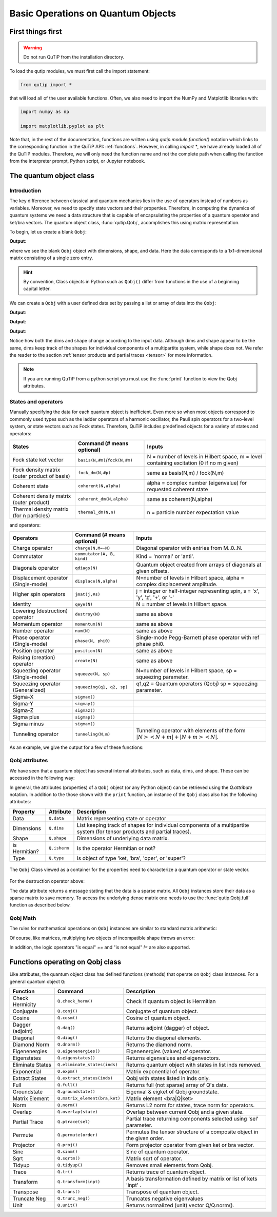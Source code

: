 .. _basics:

************************************
Basic Operations on Quantum Objects
************************************

.. _basics-first:

First things first
==================

.. warning:: Do not run QuTiP from the installation directory.

To load the qutip modules, we must first call the import statement:

.. code-block:: Python

   from qutip import *

that will load all of the user available functions. Often, we also need to import the NumPy and Matplotlib libraries with:

.. code-block:: Python

   import numpy as np

   import matplotlib.pyplot as plt

Note that, in the rest of the documentation, functions are written using `qutip.module.function()` notation which links to the corresponding function in the QuTiP API: :ref:`functions`. However, in calling `import *`, we have already loaded all of the QuTiP modules. Therefore, we will only need the function name and not the complete path when calling the function from the interpreter prompt, Python script, or Jupyter notebook.

.. _basics-qobj:

The quantum object class
========================

.. _basics-qobj-intro:

Introduction
---------------

The key difference between classical and quantum mechanics lies in the use of operators instead of numbers as variables. Moreover, we need to specify state vectors and their properties. Therefore, in computing the dynamics of quantum systems we need a data structure that is capable of encapsulating the properties of a quantum operator and ket/bra vectors. The quantum object class, :func:`qutip.Qobj`, accomplishes this using matrix representation.

To begin, let us create a blank ``Qobj``:

.. testcode:: [basics]

    print(Qobj())

**Output**:

.. testoutput:: [basics]
    :options: +NORMALIZE_WHITESPACE

    Quantum object: dims = [[1], [1]], shape = (1, 1), type = bra
    Qobj data =
    [[0.]]


where we see the blank ``Qobj`` object with dimensions, shape, and data. Here the data corresponds to a 1x1-dimensional matrix consisting of a single zero entry.

.. Hint:: By convention, Class objects in Python such as ``Qobj()`` differ from functions in the use of a beginning capital letter.

We can create a ``Qobj`` with a user defined data set by passing a list or array of data into the ``Qobj``:

.. testcode:: [basics]

    print(Qobj([[1],[2],[3],[4],[5]]))

**Output**:

.. testoutput:: [basics]
    :options: +NORMALIZE_WHITESPACE

    Quantum object: dims = [[5], [1]], shape = (5, 1), type = ket
    Qobj data =
    [[1.]
    [2.]
    [3.]
    [4.]
    [5.]]

.. testcode:: [basics]

    x = np.array([[1, 2, 3, 4, 5]])
    print(Qobj(x))

**Output**:

.. testoutput:: [basics]
    :options: +NORMALIZE_WHITESPACE

    Quantum object: dims = [[1], [5]], shape = (1, 5), type = bra
    Qobj data =
    [[1. 2. 3. 4. 5.]]

.. testcode:: [basics]
    :hide:

    np.random.seed(42)

.. testcode:: [basics]

    r = np.random.rand(4, 4)
    print(Qobj(r))

**Output**:

.. testoutput:: [basics]
    :options: +NORMALIZE_WHITESPACE

    Quantum object: dims = [[4], [4]], shape = (4, 4), type = oper, isherm = False
    Qobj data =
    [[0.37454012 0.95071431 0.73199394 0.59865848]
     [0.15601864 0.15599452 0.05808361 0.86617615]
     [0.60111501 0.70807258 0.02058449 0.96990985]
     [0.83244264 0.21233911 0.18182497 0.18340451]]

Notice how both the dims and shape change according to the input data.  Although dims and shape appear to be the same, 
dims keep track of the shapes for individual components of a multipartite system, while shape does not. We refer the reader to the section 
:ref:`tensor products and partial traces <tensor>` for more information.

.. note:: If you are running QuTiP from a python script you must use the :func:`print` function to view the Qobj attributes.

.. _basics-qobj-states:

States and operators
---------------------

Manually specifying the data for each quantum object is inefficient. Even more so when most objects correspond to commonly used 
types such as the 
ladder operators of a harmonic oscillator, the Pauli spin operators for a two-level system, or state vectors such as Fock states. 
Therefore, QuTiP includes predefined objects for a variety of states and operators:

.. cssclass:: table-striped

+--------------------------+----------------------------------+----------------------------------------+
| States                   | Command (# means optional)       | Inputs                                 |
+==========================+==================================+========================================+
| Fock state ket vector    | ``basis(N,#m)``/``fock(N,#m)``   | N = number of levels in Hilbert space, |
|                          |                                  | m = level containing excitation        |
|                          |                                  | (0 if no m given)                      |
+--------------------------+----------------------------------+----------------------------------------+
| Fock density matrix      | ``fock_dm(N,#p)``                | same as basis(N,m) / fock(N,m)         |
| (outer product of basis) |                                  |                                        |
+--------------------------+----------------------------------+----------------------------------------+
| Coherent state           | ``coherent(N,alpha)``            | alpha = complex number (eigenvalue)    |
|                          |                                  | for requested coherent state           |
+--------------------------+----------------------------------+----------------------------------------+
| Coherent density matrix  | ``coherent_dm(N,alpha)``         | same as coherent(N,alpha)              |
| (outer product)          |                                  |                                        |
+--------------------------+----------------------------------+----------------------------------------+
| Thermal density matrix   | ``thermal_dm(N,n)``              | n = particle number expectation value  |
| (for n particles)        |                                  |                                        |
+--------------------------+----------------------------------+----------------------------------------+

and operators:

.. cssclass:: table-striped

+--------------------------+----------------------------+----------------------------------------+
| Operators                | Command (# means optional) | Inputs                                 |
+==========================+============================+========================================+
| Charge operator          | ``charge(N,M=-N)``         | Diagonal operator with entries         |
|                          |                            | from M..0..N.                          |
+--------------------------+----------------------------+----------------------------------------+
| Commutator               | ``commutator(A, B, kind)`` | Kind = 'normal' or 'anti'.             |
+--------------------------+----------------------------+----------------------------------------+
| Diagonals operator       | ``qdiags(N)``              | Quantum object created from arrays of  |
|                          |                            | diagonals at given offsets.            |
+--------------------------+----------------------------+----------------------------------------+
| Displacement operator    | ``displace(N,alpha)``      | N=number of levels in Hilbert space,   |
| (Single-mode)            |                            | alpha = complex displacement amplitude.|
+--------------------------+----------------------------+----------------------------------------+
| Higher spin operators    | ``jmat(j,#s)``             | j = integer or half-integer            |
|                          |                            | representing spin, s = 'x', 'y', 'z',  |
|                          |                            | '+', or '-'                            |
+--------------------------+----------------------------+----------------------------------------+
| Identity                 | ``qeye(N)``                | N = number of levels in Hilbert space. |
+--------------------------+----------------------------+----------------------------------------+
| Lowering (destruction)   | ``destroy(N)``             | same as above                          |
| operator                 |                            |                                        |
+--------------------------+----------------------------+----------------------------------------+
| Momentum operator        | ``momentum(N)``            | same as above                          |
+--------------------------+----------------------------+----------------------------------------+
| Number operator          | ``num(N)``                 | same as above                          |
+--------------------------+----------------------------+----------------------------------------+
| Phase operator           | ``phase(N, phi0)``         | Single-mode Pegg-Barnett phase         |
| (Single-mode)            |                            | operator with ref phase phi0.          |
+--------------------------+----------------------------+----------------------------------------+
| Position operator        | ``position(N)``            | same as above                          |
+--------------------------+----------------------------+----------------------------------------+
| Raising (creation)       | ``create(N)``              | same as above                          |
| operator                 |                            |                                        |
+--------------------------+----------------------------+----------------------------------------+
| Squeezing operator       | ``squeeze(N, sp)``         | N=number of levels in Hilbert space,   |
| (Single-mode)            |                            | sp = squeezing parameter.              |
+--------------------------+----------------------------+----------------------------------------+
| Squeezing operator       | ``squeezing(q1, q2, sp)``  | q1,q2 = Quantum operators (Qobj)       |
| (Generalized)            |                            | sp = squeezing parameter.              |
+--------------------------+----------------------------+----------------------------------------+
| Sigma-X                  | ``sigmax()``               |                                        |
+--------------------------+----------------------------+----------------------------------------+
| Sigma-Y                  | ``sigmay()``               |                                        |
+--------------------------+----------------------------+----------------------------------------+
| Sigma-Z                  | ``sigmaz()``               |                                        |
+--------------------------+----------------------------+----------------------------------------+
| Sigma plus               | ``sigmap()``               |                                        |
+--------------------------+----------------------------+----------------------------------------+
| Sigma minus              | ``sigmam()``               |                                        |
+--------------------------+----------------------------+----------------------------------------+
| Tunneling operator       | ``tunneling(N,m)``         | Tunneling operator with elements of the|
|                          |                            | form :math:`|N><N+m| + |N+m><N|`.      |
+--------------------------+----------------------------+----------------------------------------+

As an example, we give the output for a few of these functions:

.. doctest:: [basics]
  :options: +NORMALIZE_WHITESPACE

   >>> basis(5,3)
   Quantum object: dims = [[5], [1]], shape = (5, 1), type = ket
   Qobj data =
   [[0.]
    [0.]
    [0.]
    [1.]
    [0.]]

   >>> coherent(5,0.5-0.5j)
   Quantum object: dims = [[5], [1]], shape = (5, 1), type = ket
   Qobj data =
   [[ 0.7788017 +0.j        ]
    [ 0.38939142-0.38939142j]
    [ 0.        -0.27545895j]
    [-0.07898617-0.07898617j]
    [-0.04314271+0.j        ]]

   >>> destroy(4)
   Quantum object: dims = [[4], [4]], shape = (4, 4), type = oper, isherm = False
   Qobj data =
   [[0.         1.         0.         0.        ]
    [0.         0.         1.41421356 0.        ]
    [0.         0.         0.         1.73205081]
    [0.         0.         0.         0.        ]]

   >>> sigmaz()
   Quantum object: dims = [[2], [2]], shape = (2, 2), type = oper, isherm = True
   Qobj data =
   [[ 1.  0.]
    [ 0. -1.]]

   >>> jmat(5/2.0,'+')
   Quantum object: dims = [[6], [6]], shape = (6, 6), type = oper, isherm = False
   Qobj data =
   [[0.         2.23606798 0.         0.         0.         0.        ]
    [0.         0.         2.82842712 0.         0.         0.        ]
    [0.         0.         0.         3.         0.         0.        ]
    [0.         0.         0.         0.         2.82842712 0.        ]
    [0.         0.         0.         0.         0.         2.23606798]
    [0.         0.         0.         0.         0.         0.        ]]

.. _basics-qobj-props:

Qobj attributes
---------------

We have seen that a quantum object has several internal attributes, such as data, dims, and shape.  These can be accessed in the following way:

.. doctest:: [basics]
  :options: +NORMALIZE_WHITESPACE

   >>> q = destroy(4)

   >>> q.dims
   [[4], [4]]

   >>> q.shape
   (4, 4)

In general, the attributes (properties) of a ``Qobj`` object (or any Python object) can be retrieved using the `Q.attribute` notation.  
In addition to the those shown with the ``print`` function, an instance of the ``Qobj`` class also has the following attributes:

.. cssclass:: table-striped

+---------------+---------------+----------------------------------------+
| Property      | Attribute     | Description                            |
+===============+===============+========================================+
| Data          | ``Q.data``    | Matrix representing state or operator  |
+---------------+---------------+----------------------------------------+
| Dimensions    | ``Q.dims``    | List keeping track of shapes for       |
|               |               | individual components of a             |
|               |               | multipartite system (for tensor        |
|               |               | products and partial traces).          |
+---------------+---------------+----------------------------------------+
| Shape         | ``Q.shape``   | Dimensions of underlying data matrix.  |
+---------------+---------------+----------------------------------------+
| is Hermitian? | ``Q.isherm``  | Is the operator Hermitian or not?      |
+---------------+---------------+----------------------------------------+
| Type          | ``Q.type``    | Is object of type 'ket, 'bra',         |
|               |               | 'oper', or 'super'?                    |
+---------------+---------------+----------------------------------------+

.. figure:: quide-basics-qobj-box.png
   :align: center
   :width: 3.5in

   The ``Qobj`` Class viewed as a container for the properties need to characterize a quantum operator or state vector.


For the destruction operator above:

.. doctest:: [basics]
  :options: +NORMALIZE_WHITESPACE

    >>> q.type
    'oper'

    >>> q.isherm
    False

    >>> q.data
    <4x4 sparse matrix of type '<class 'numpy.complex128'>'
	   with 3 stored elements in Compressed Sparse Row format>



The data attribute returns a message stating that the data is a sparse matrix. All ``Qobj`` instances store their data as a sparse matrix to save memory. To access the underlying dense matrix one needs to use the :func:`qutip.Qobj.full` function as described below.

.. _basics-qobj-math:

Qobj Math
----------

The rules for mathematical operations on ``Qobj`` instances are similar to standard matrix arithmetic:

.. doctest:: [basics]
  :options: +NORMALIZE_WHITESPACE

    >>> q = destroy(4)

    >>> x = sigmax()

    >>> q + 5
    Quantum object: dims = [[4], [4]], shape = (4, 4), type = oper, isherm = False
    Qobj data =
    [[5.         1.         0.         0.        ]
     [0.         5.         1.41421356 0.        ]
     [0.         0.         5.         1.73205081]
     [0.         0.         0.         5.        ]]

    >>> x * x
    Quantum object: dims = [[2], [2]], shape = (2, 2), type = oper, isherm = True
    Qobj data =
    [[1. 0.]
     [0. 1.]]

    >>> q ** 3
    Quantum object: dims = [[4], [4]], shape = (4, 4), type = oper, isherm = False
    Qobj data =
    [[0.         0.         0.         2.44948974]
     [0.         0.         0.         0.        ]
     [0.         0.         0.         0.        ]
     [0.         0.         0.         0.        ]]

    >>> x / np.sqrt(2)
    Quantum object: dims = [[2], [2]], shape = (2, 2), type = oper, isherm = True
    Qobj data =
    [[0.         0.70710678]
     [0.70710678 0.        ]]


Of course, like matrices, multiplying two objects of incompatible shape throws an error:

.. doctest:: [basics]
  :options: +SKIP

    >>> print(q * x)
    ------------------------------------------------------------------
    TypeError                        Traceback (most recent call last)
    <ipython-input-33-0b599f41213e> in <module>
    ----> 1 print(q * x)

    ~/Documents/qutip_dev/qutip/qutip/qobj.py in __mul__(self, other)
        553
        554             else:
    --> 555                 raise TypeError("Incompatible Qobj shapes")
        556
        557         elif isinstance(other, np.ndarray):

    TypeError: Incompatible Qobj shapes


In addition, the logic operators "is equal" `==` and "is not equal" `!=` are also supported.

.. _basics-functions:

Functions operating on Qobj class
==================================

Like attributes, the quantum object class has defined functions (methods) that operate on ``Qobj`` class instances. For a general quantum object ``Q``:

.. cssclass:: table-striped

+-----------------+-------------------------------+----------------------------------------+
| Function        | Command                       | Description                            |
+=================+===============================+========================================+
| Check Hermicity | ``Q.check_herm()``            | Check if quantum object is Hermitian   |
+-----------------+-------------------------------+----------------------------------------+
| Conjugate       | ``Q.conj()``                  | Conjugate of quantum object.           |
+-----------------+-------------------------------+----------------------------------------+
| Cosine          | ``Q.cosm()``                  | Cosine of quantum object.              |
+-----------------+-------------------------------+----------------------------------------+
| Dagger (adjoint)| ``Q.dag()``                   | Returns adjoint (dagger) of object.    |
+-----------------+-------------------------------+----------------------------------------+
| Diagonal        | ``Q.diag()``                  | Returns the diagonal elements.         |
+-----------------+-------------------------------+----------------------------------------+
| Diamond Norm    | ``Q.dnorm()``                 | Returns the diamond norm.              |
+-----------------+-------------------------------+----------------------------------------+
| Eigenenergies   | ``Q.eigenenergies()``         | Eigenenergies (values) of operator.    |
+-----------------+-------------------------------+----------------------------------------+
| Eigenstates     | ``Q.eigenstates()``           | Returns eigenvalues and eigenvectors.  |
+-----------------+-------------------------------+----------------------------------------+
| Eliminate States| ``Q.eliminate_states(inds)``  | Returns quantum object with states in  |
|                 |                               | list inds removed.                     |
+-----------------+-------------------------------+----------------------------------------+
| Exponential     | ``Q.expm()``                  | Matrix exponential of operator.        |
+-----------------+-------------------------------+----------------------------------------+
| Extract States  | ``Q.extract_states(inds)``    | Qobj with states listed in inds only.  |
+-----------------+-------------------------------+----------------------------------------+
| Full            | ``Q.full()``                  | Returns full (not sparse) array of     |
|                 |                               | Q's data.                              |
+-----------------+-------------------------------+----------------------------------------+
| Groundstate     | ``Q.groundstate()``           | Eigenval & eigket of Qobj groundstate. |
+-----------------+-------------------------------+----------------------------------------+
| Matrix Element  | ``Q.matrix_element(bra,ket)`` | Matrix element <bra|Q|ket>             |
+-----------------+-------------------------------+----------------------------------------+
| Norm            | ``Q.norm()``                  | Returns L2 norm for states,            |
|                 |                               | trace norm for operators.              |
+-----------------+-------------------------------+----------------------------------------+
| Overlap         | ``Q.overlap(state)``          | Overlap between current Qobj and a     |
|                 |                               | given state.                           |
+-----------------+-------------------------------+----------------------------------------+
| Partial Trace   | ``Q.ptrace(sel)``             | Partial trace returning components     |
|                 |                               | selected using 'sel' parameter.        |
+-----------------+-------------------------------+----------------------------------------+
| Permute         | ``Q.permute(order)``          | Permutes the tensor structure of a     |
|                 |                               | composite object in the given order.   |
+-----------------+-------------------------------+----------------------------------------+
| Projector       | ``Q.proj()``                  | Form projector operator from given     |
|                 |                               | ket or bra vector.                     |
+-----------------+-------------------------------+----------------------------------------+
| Sine            | ``Q.sinm()``                  | Sine of quantum operator.              |
+-----------------+-------------------------------+----------------------------------------+
| Sqrt            | ``Q.sqrtm()``                 | Matrix sqrt of operator.               |
+-----------------+-------------------------------+----------------------------------------+
| Tidyup          | ``Q.tidyup()``                | Removes small elements from Qobj.      |
+-----------------+-------------------------------+----------------------------------------+
| Trace           | ``Q.tr()``                    | Returns trace of quantum object.       |
+-----------------+-------------------------------+----------------------------------------+
| Transform       | ``Q.transform(inpt)``         | A basis transformation defined by      |
|                 |                               | matrix or list of kets 'inpt' .        |
+-----------------+-------------------------------+----------------------------------------+
| Transpose       | ``Q.trans()``                 | Transpose of quantum object.           |
+-----------------+-------------------------------+----------------------------------------+
| Truncate Neg    | ``Q.trunc_neg()``             | Truncates negative eigenvalues         |
+-----------------+-------------------------------+----------------------------------------+
| Unit            | ``Q.unit()``                  | Returns normalized (unit)              |
|                 |                               | vector Q/Q.norm().                     |
+-----------------+-------------------------------+----------------------------------------+

.. doctest:: [basics]
  :options: +NORMALIZE_WHITESPACE

    >>> basis(5, 3)
    Quantum object: dims = [[5], [1]], shape = (5, 1), type = ket
    Qobj data =
    [[0.]
     [0.]
     [0.]
     [1.]
     [0.]]

    >>> basis(5, 3).dag()
    Quantum object: dims = [[1], [5]], shape = (1, 5), type = bra
    Qobj data =
    [[0. 0. 0. 1. 0.]]

    >>> coherent_dm(5, 1)
    Quantum object: dims = [[5], [5]], shape = (5, 5), type = oper, isherm = True
    Qobj data =
    [[0.36791117 0.36774407 0.26105441 0.14620658 0.08826704]
     [0.36774407 0.36757705 0.26093584 0.14614018 0.08822695]
     [0.26105441 0.26093584 0.18523331 0.10374209 0.06263061]
     [0.14620658 0.14614018 0.10374209 0.05810197 0.035077  ]
     [0.08826704 0.08822695 0.06263061 0.035077   0.0211765 ]]

    >>> coherent_dm(5, 1).diag()
    array([0.36791117, 0.36757705, 0.18523331, 0.05810197, 0.0211765 ])

    >>> coherent_dm(5, 1).full()
    array([[0.36791117+0.j, 0.36774407+0.j, 0.26105441+0.j, 0.14620658+0.j,
            0.08826704+0.j],
           [0.36774407+0.j, 0.36757705+0.j, 0.26093584+0.j, 0.14614018+0.j,
            0.08822695+0.j],
           [0.26105441+0.j, 0.26093584+0.j, 0.18523331+0.j, 0.10374209+0.j,
            0.06263061+0.j],
           [0.14620658+0.j, 0.14614018+0.j, 0.10374209+0.j, 0.05810197+0.j,
            0.035077  +0.j],
           [0.08826704+0.j, 0.08822695+0.j, 0.06263061+0.j, 0.035077  +0.j,
            0.0211765 +0.j]])

    >>> coherent_dm(5, 1).norm()
    1.0000000175063126

    >>> coherent_dm(5, 1).sqrtm()
    Quantum object: dims = [[5], [5]], shape = (5, 5), type = oper, isherm = False
    Qobj data =
    [[0.36791117+3.66778589e-09j 0.36774407-2.13388761e-09j
      0.26105441-1.51480558e-09j 0.14620658-8.48384618e-10j
      0.08826704-5.12182118e-10j]
     [0.36774407-2.13388761e-09j 0.36757705+2.41479965e-09j
      0.26093584-1.11446422e-09j 0.14614018+8.98971115e-10j
      0.08822695+6.40705133e-10j]
     [0.26105441-1.51480558e-09j 0.26093584-1.11446422e-09j
      0.18523331+4.02032413e-09j 0.10374209-3.39161017e-10j
      0.06263061-3.71421368e-10j]
     [0.14620658-8.48384618e-10j 0.14614018+8.98971115e-10j
      0.10374209-3.39161017e-10j 0.05810197+3.36300708e-10j
      0.035077  +2.36883273e-10j]
     [0.08826704-5.12182118e-10j 0.08822695+6.40705133e-10j
      0.06263061-3.71421368e-10j 0.035077  +2.36883273e-10j
      0.0211765 +1.71630348e-10j]]

    >>> coherent_dm(5, 1).tr()
    1.0

    >>> (basis(4, 2) + basis(4, 1)).unit()
    Quantum object: dims = [[4], [1]], shape = (4, 1), type = ket
    Qobj data =
    [[0.        ]
     [0.70710678]
     [0.70710678]
     [0.        ]]
